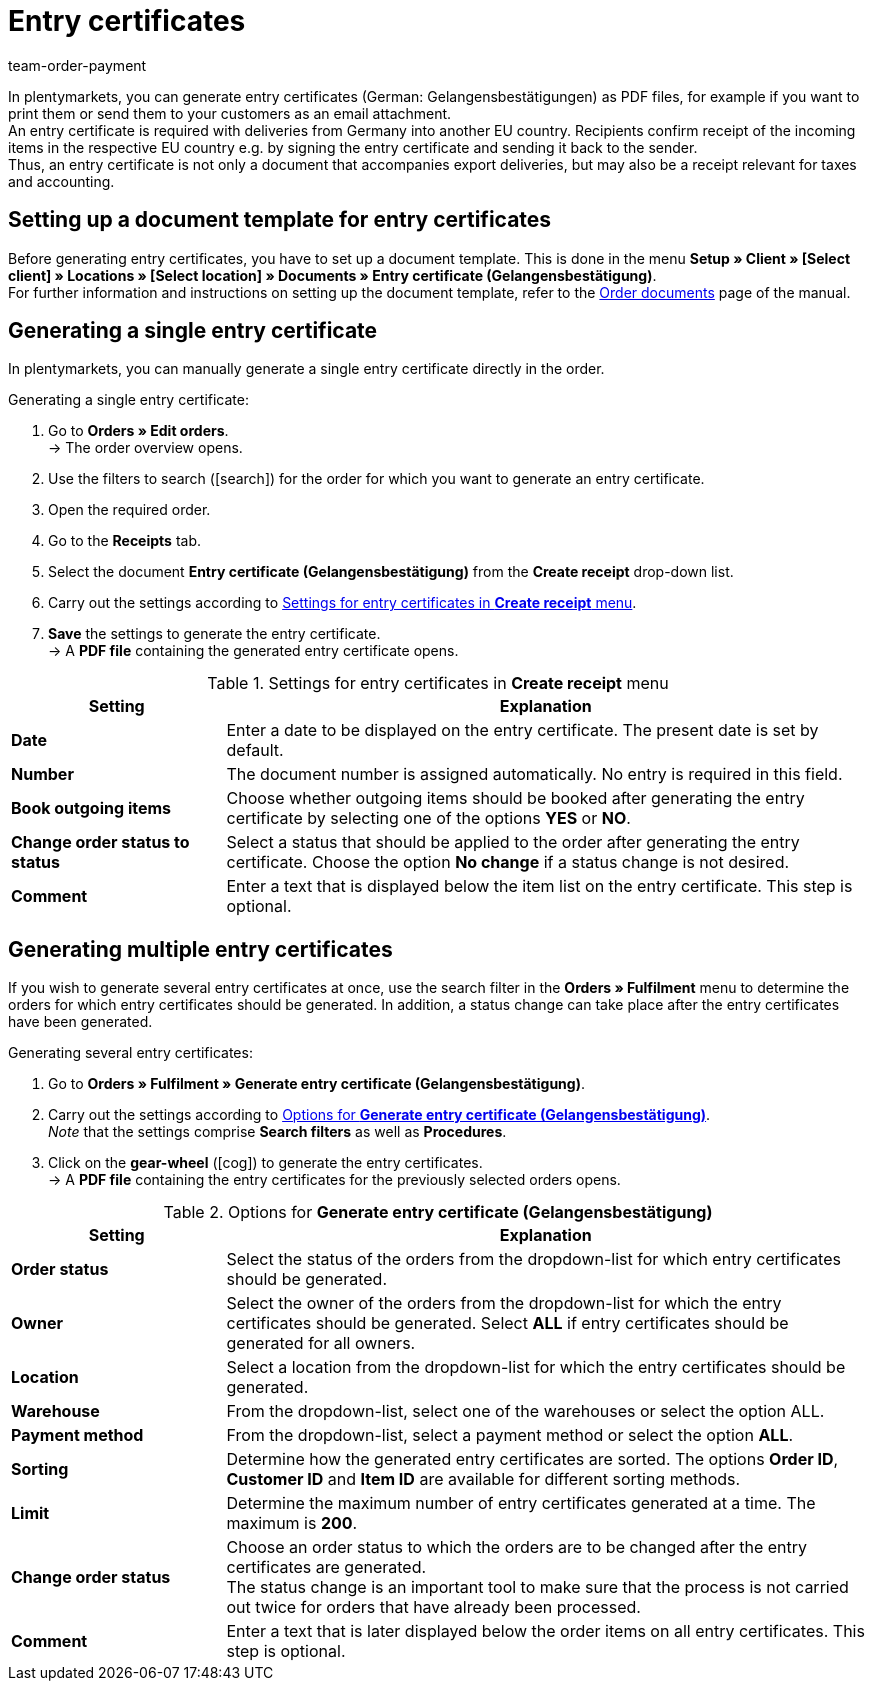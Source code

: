 = Entry certificates
:lang: en
:position: 110
:url: orders/order-documents/generating-an-entry-certificate-gelangensbestaetigung
:id: JPM7S1A
:keywords: Entry certificate, Gelangensbestätigung, Order documents, document, document template, accounting, document template
:author: team-order-payment

In plentymarkets, you can generate entry certificates (German: Gelangensbestätigungen) as PDF files, for example if you want to print them or send them to your customers as an email attachment. +
An entry certificate is required with deliveries from Germany into another EU country. Recipients confirm receipt of the incoming items in the respective EU country e.g. by signing the entry certificate and sending it back to the sender. +
Thus, an entry certificate is not only a document that accompanies export deliveries, but may also be a receipt relevant for taxes and accounting.

[#100]
== Setting up a document template for entry certificates

Before generating entry certificates, you have to set up a document template. This is done in the menu *Setup » Client » [Select client] » Locations » [Select location] » Documents » Entry certificate (Gelangensbestätigung)*. +
For further information and instructions on setting up the document template, refer to the xref:orders:order-documents.adoc#[Order documents] page of the manual.

[#200]
== Generating a single entry certificate

In plentymarkets, you can manually generate a single entry certificate directly in the order.

[.instruction]
Generating a single entry certificate:

. Go to *Orders » Edit orders*. +
→ The order overview opens.
. Use the filters to search (icon:search[role="blue"]) for the order for which you want to generate an entry certificate.
. Open the required order.
. Go to the *Receipts* tab.
. Select the document *Entry certificate (Gelangensbestätigung)* from the *Create receipt* drop-down list.
. Carry out the settings according to <<table-orders-receipts-entry-certificate>>. +
. *Save* the settings to generate the entry certificate. +
→ A *PDF file* containing the generated entry certificate opens.

[[table-orders-receipts-entry-certificate]]
.Settings for entry certificates in *Create receipt* menu
[cols="1,3"]
|====
|Setting |Explanation

| *Date*
|Enter a date to be displayed on the entry certificate. The present date is set by default.
| *Number*
|The document number is assigned automatically. No entry is required in this field.

| *Book outgoing items*
|Choose whether outgoing items should be booked after generating the entry certificate by selecting one of the options *YES* or *NO*.

| *Change order status to status*
|Select a status that should be applied to the order after generating the entry certificate. Choose the option *No change* if a status change is not desired.

| *Comment*
|Enter a text that is displayed below the item list on the entry certificate. This step is optional.
|====

[#300]
== Generating multiple entry certificates

If you wish to generate several entry certificates at once, use the search filter in the *Orders » Fulfilment* menu to determine the orders for which entry certificates should be generated. In addition, a status change can take place after the entry certificates have been generated.

[.instruction]
Generating several entry certificates:

. Go to *Orders » Fulfilment » Generate entry certificate (Gelangensbestätigung)*.
. Carry out the settings according to <<table-settings-fulfillment-entry-certificate>>. +
_Note_ that the settings comprise *Search filters* as well as *Procedures*.
. Click on the *gear-wheel* (icon:cog[]) to generate the entry certificates. +
→ A *PDF file* containing the entry certificates for the previously selected orders opens.

[[table-settings-fulfillment-entry-certificate]]
.Options for *Generate entry certificate (Gelangensbestätigung)*
[cols="1,3"]
|====
|Setting |Explanation

| *Order status*
|Select the status of the orders from the dropdown-list for which entry certificates should be generated.

| *Owner*
|Select the owner of the orders from the dropdown-list for which the entry certificates should be generated. Select *ALL* if entry certificates should be generated for all owners.

| *Location*
|Select a location from the dropdown-list for which the entry certificates should be generated.

| *Warehouse*
|From the dropdown-list, select one of the warehouses or select the option ALL.

| *Payment method*
|From the dropdown-list, select a payment method or select the option *ALL*.

| *Sorting*
|Determine how the generated entry certificates are sorted. The options *Order ID*, *Customer ID* and *Item ID* are available for different sorting methods.

| *Limit*
|Determine the maximum number of entry certificates generated at a time. The maximum is *200*.

| *Change order status*
|Choose an order status to which the orders are to be changed after the entry certificates are generated. +
The status change is an important tool to make sure that the process is not carried out twice for orders that have already been processed.

| *Comment*
|Enter a text that is later displayed below the order items on all entry certificates. This step is optional.
|====
